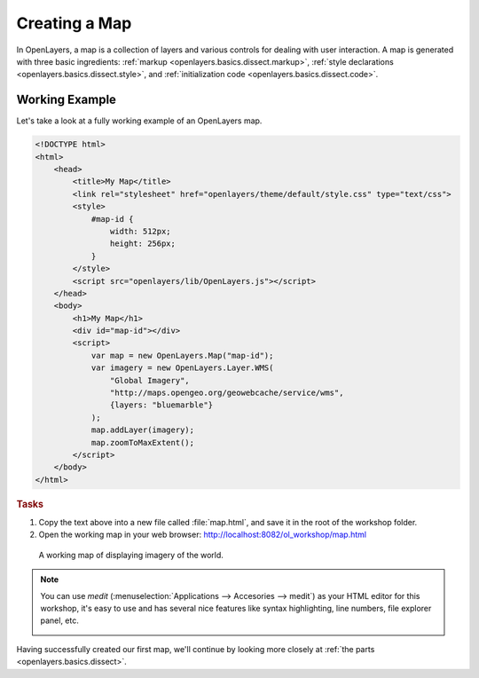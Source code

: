 .. _openlayers.basics.map:

Creating a Map
==============

In OpenLayers, a map is a collection of layers and various controls for dealing with user interaction. A map is generated with three basic ingredients: :ref:`markup <openlayers.basics.dissect.markup>`, :ref:`style declarations <openlayers.basics.dissect.style>`, and :ref:`initialization code <openlayers.basics.dissect.code>`.

.. _openlayers.basics.map.example:

Working Example
---------------

Let's take a look at a fully working example of an OpenLayers map.

.. code-block:: html

    <!DOCTYPE html>
    <html>
        <head>
            <title>My Map</title>
            <link rel="stylesheet" href="openlayers/theme/default/style.css" type="text/css">
            <style>
                #map-id {
                    width: 512px;
                    height: 256px;
                }
            </style>
            <script src="openlayers/lib/OpenLayers.js"></script>
        </head>
        <body>
            <h1>My Map</h1>
            <div id="map-id"></div>
            <script>
                var map = new OpenLayers.Map("map-id");
                var imagery = new OpenLayers.Layer.WMS(
                    "Global Imagery",
                    "http://maps.opengeo.org/geowebcache/service/wms",
                    {layers: "bluemarble"}
                );
                map.addLayer(imagery);
                map.zoomToMaxExtent();
            </script>
        </body>
    </html>

.. rubric:: Tasks

#.  Copy the text above into a new file called :file:`map.html`, and save it in the root of the workshop folder.

#.  Open the working map in your web browser: http://localhost:8082/ol_workshop/map.html

.. figure:: map1.png

    A working map of displaying imagery of the world.


.. note:: You can use *medit* (:menuselection:`Applications --> Accesories --> medit`) as your HTML editor for this workshop, it's easy to use and has several nice features like syntax highlighting, line numbers, file explorer panel, etc.
   

   .. image:: medit.png
      :align: center
      :alt: medit editor
      :width: 300px


Having successfully created our first map, we'll continue by looking more closely at :ref:`the parts <openlayers.basics.dissect>`.
